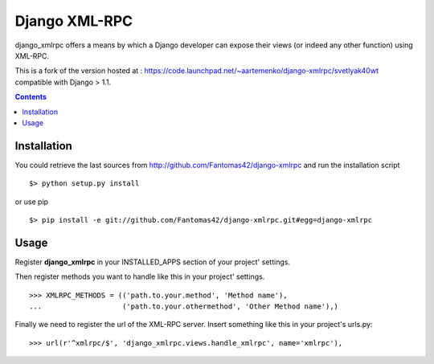 ==============
Django XML-RPC
==============

django_xmlrpc offers a means by which a Django developer can expose their views (or indeed any other function) using XML-RPC.

This is a fork of the version hosted at : https://code.launchpad.net/~aartemenko/django-xmlrpc/svetlyak40wt compatible with Django > 1.1.

.. contents::

Installation
============

You could retrieve the last sources from http://github.com/Fantomas42/django-xmlrpc and run the installation script ::

  $> python setup.py install

or use pip ::

  $> pip install -e git://github.com/Fantomas42/django-xmlrpc.git#egg=django-xmlrpc

Usage
=====

Register **django_xmlrpc** in your INSTALLED_APPS section of your project' settings.

Then register methods you want to handle like this in your project' settings. ::

  >>> XMLRPC_METHODS = (('path.to.your.method', 'Method name'),
  ...                   ('path.to.your.othermethod', 'Other Method name'),)

Finally we need to register the url of the XML-RPC server.
Insert something like this in your project's urls.py: ::

  >>> url(r'^xmlrpc/$', 'django_xmlrpc.views.handle_xmlrpc', name='xmlrpc'),

